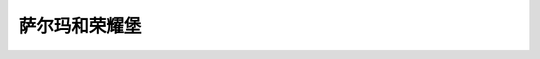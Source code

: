 萨尔玛和荣耀堡
===============================================================================
.. image:: 萨尔玛和荣耀堡.png